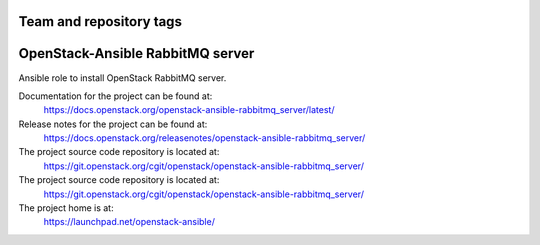 ========================
Team and repository tags
========================

.. image:: https://governance.openstack.org/tc/badges/openstack-ansible-rabbitmq_server.svg
    :target: https://governance.openstack.org/tc/reference/tags/index.html

.. Change things from this point on

=================================
OpenStack-Ansible RabbitMQ server
=================================

Ansible role to install OpenStack RabbitMQ server.

Documentation for the project can be found at:
  https://docs.openstack.org/openstack-ansible-rabbitmq_server/latest/

Release notes for the project can be found at:
  https://docs.openstack.org/releasenotes/openstack-ansible-rabbitmq_server/

The project source code repository is located at:
  https://git.openstack.org/cgit/openstack/openstack-ansible-rabbitmq_server/

The project source code repository is located at:
  https://git.openstack.org/cgit/openstack/openstack-ansible-rabbitmq_server/

The project home is at:
  https://launchpad.net/openstack-ansible/
